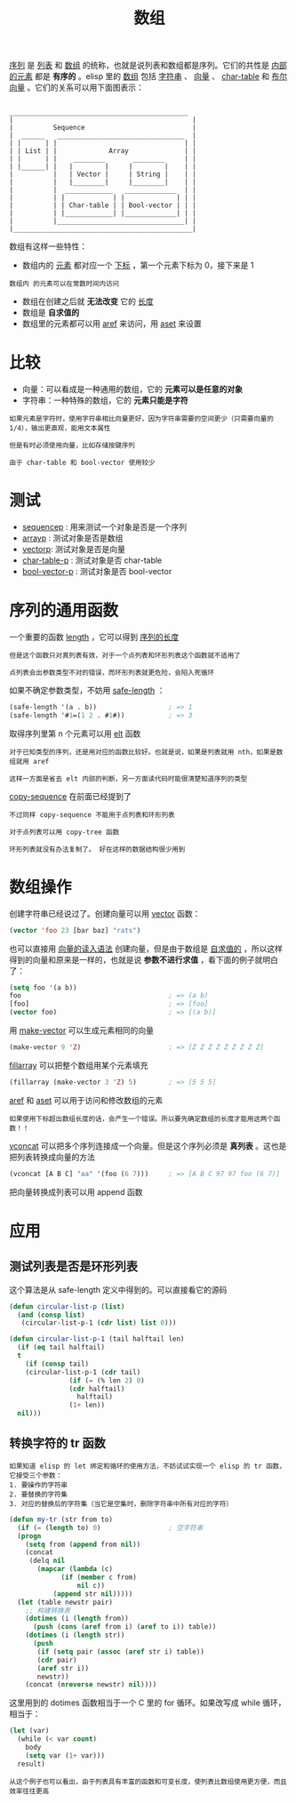 #+TITLE: 数组
#+HTML_HEAD: <link rel="stylesheet" type="text/css" href="css/main.css" />
#+HTML_LINK_UP: data_type.html   
#+HTML_LINK_HOME: elisp.html
#+OPTIONS: num:nil timestamp:nil ^:nil

_序列_ 是 _列表_ 和 _数组_ 的统称，也就是说列表和数组都是序列。它们的共性是 _内部的元素_ 都是 *有序的* 。elisp 里的 _数组_ 包括 _字符串_ 、 _向量_ 、 _char-table_ 和 _布尔向量_ 。它们的关系可以用下面图表示：

#+BEGIN_EXAMPLE

  _____________________________________________
  |                                             |
  |          Sequence                           |
  |  ______   ________________________________  |
  | |      | |                                | |
  | | List | |             Array              | |
  | |      | |    ________       ________     | |
  | |______| |   |        |     |        |    | |
  |          |   | Vector |     | String |    | |
  |          |   |________|     |________|    | |
  |          |  ____________   _____________  | |
  |          | |            | |             | | |
  |          | | Char-table | | Bool-vector | | |
  |          | |____________| |_____________| | |
  |          |________________________________| |
  |_____________________________________________|
#+END_EXAMPLE

数组有这样一些特性：
+ 数组内的 _元素_ 都对应一个 _下标_ ，第一个元素下标为 0，接下来是 1
#+BEGIN_EXAMPLE
数组内 的元素可以在常数时间内访问
#+END_EXAMPLE
+ 数组在创建之后就 *无法改变* 它的 _长度_ 
+ 数组是 *自求值的* 
+ 数组里的元素都可以用 _aref_ 来访问，用 _aset_ 来设置

* 比较
+ 向量：可以看成是一种通用的数组，它的 *元素可以是任意的对象*
+ 字符串：一种特殊的数组，它的 *元素只能是字符* 
#+BEGIN_EXAMPLE
  如果元素是字符时，使用字符串相比向量更好，因为字符串需要的空间更少（只需要向量的1/4），输出更直观，能用文本属性

  但是有时必须使用向量，比如存储按键序列

  由于 char-table 和 bool-vector 使用较少
#+END_EXAMPLE

* 测试
+ _sequencep_ : 用来测试一个对象是否是一个序列
+ _arrayp_ : 测试对象是否是数组
+ _vectorp_: 测试对象是否是向量
+ _char-table-p_ : 测试对象是否 char-table
+ _bool-vector-p_ : 测试对象是否 bool-vector

* 序列的通用函数
一个重要的函数 _length_ ，它可以得到 _序列的长度_ 

#+BEGIN_EXAMPLE
  但是这个函数只对真列表有效，对于一个点列表和环形列表这个函数就不适用了

  点列表会出参数类型不对的错误，而环形列表就更危险，会陷入死循环
#+END_EXAMPLE

如果不确定参数类型，不妨用 _safe-length_ ：

#+BEGIN_SRC lisp 
  (safe-length '(a . b))                  ; => 1
  (safe-length '#1=(1 2 . #1#))           ; => 3
#+END_SRC

取得序列里第 n 个元素可以用 _elt_ 函数
#+BEGIN_EXAMPLE
  对于已知类型的序列，还是用对应的函数比较好。也就是说，如果是列表就用 nth，如果是数组就用 aref

  这样一方面是省去 elt 内部的判断，另一方面读代码时能很清楚知道序列的类型
#+END_EXAMPLE

_copy-sequence_ 在前面已经提到了

#+BEGIN_EXAMPLE
  不过同样 copy-sequence 不能用于点列表和环形列表

  对于点列表可以用 copy-tree 函数

  环形列表就没有办法复制了。 好在这样的数据结构很少用到
#+END_EXAMPLE

* 数组操作
创建字符串已经说过了。创建向量可以用 _vector_ 函数：

#+BEGIN_SRC lisp 
  (vector 'foo 23 [bar baz] "rats")
#+END_SRC

也可以直接用 _向量的读入语法_ 创建向量，但是由于数组是 _自求值的_ ，所以这样得到的向量和原来是一样的，也就是说 *参数不进行求值* ，看下面的例子就明白了：

#+BEGIN_SRC lisp 
  (setq foo '(a b)) 
  foo                                     ; => (a b)
  [foo]                                   ; => [foo]
  (vector foo)                            ; => [(a b)]
#+END_SRC

用 _make-vector_ 可以生成元素相同的向量

#+BEGIN_SRC lisp 
  (make-vector 9 'Z)                      ; => [Z Z Z Z Z Z Z Z Z]
#+END_SRC

_fillarray_ 可以把整个数组用某个元素填充 

#+BEGIN_SRC lisp 
  (fillarray (make-vector 3 'Z) 5)        ; => [5 5 5]
#+END_SRC

_aref_ 和 _aset_ 可以用于访问和修改数组的元素

#+BEGIN_EXAMPLE
  如果使用下标超出数组长度的话，会产生一个错误。所以要先确定数组的长度才能用这两个函数！！
#+END_EXAMPLE

_vconcat_ 可以把多个序列连接成一个向量。但是这个序列必须是 *真列表* 。这也是把列表转换成向量的方法 

#+BEGIN_SRC lisp 
  (vconcat [A B C] "aa" '(foo (6 7)))     ; => [A B C 97 97 foo (6 7)]
#+END_SRC

把向量转换成列表可以用 append 函数 

* 应用

** 测试列表是否是环形列表
这个算法是从 safe-length 定义中得到的。可以直接看它的源码

#+BEGIN_SRC lisp 
  (defun circular-list-p (list)
    (and (consp list)
	 (circular-list-p-1 (cdr list) list 0)))

  (defun circular-list-p-1 (tail halftail len)
    (if (eq tail halftail)
	t
      (if (consp tail)
	  (circular-list-p-1 (cdr tail)
			     (if (= (% len 2) 0)
				 (cdr halftail)
			       halftail)
			     (1+ len))
	nil)))
#+END_SRC

** 转换字符的 tr 函数
#+BEGIN_EXAMPLE
  如果知道 elisp 的 let 绑定和循环的使用方法，不妨试试实现一个 elisp 的 tr 函数，它接受三个参数：
  1. 要操作的字符串
  2. 要替换的字符集
  3. 对应的替换后的字符集（当它是空集时，删除字符串中所有对应的字符）
#+END_EXAMPLE

#+BEGIN_SRC lisp 
  (defun my-tr (str from to)
    (if (= (length to) 0)                 ; 空字符串
	(progn
	  (setq from (append from nil))
	  (concat
	   (delq nil
		 (mapcar (lambda (c)
			   (if (member c from)
			       nil c))
			 (append str nil)))))
	(let (table newstr pair)
	  ;; 构建转换表
	  (dotimes (i (length from))
	    (push (cons (aref from i) (aref to i)) table))
	  (dotimes (i (length str))
	    (push
	     (if (setq pair (assoc (aref str i) table))
		 (cdr pair)
		 (aref str i))
	     newstr))
	  (concat (nreverse newstr) nil))))
#+END_SRC

这里用到的 dotimes 函数相当于一个 C 里的 for 循环。如果改写成 while 循环，相当于：
#+BEGIN_SRC lisp 
  (let (var)
    (while (< var count)
      body
      (setq var (1+ var)))
    result)
#+END_SRC

#+BEGIN_EXAMPLE
  从这个例子也可以看出，由于列表具有丰富的函数和可变长度，使列表比数组使用更方便，而且效率往往更高
#+END_EXAMPLE







